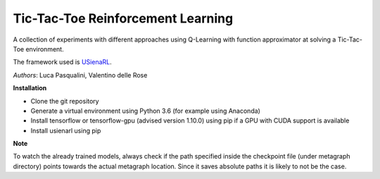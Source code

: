 Tic-Tac-Toe Reinforcement Learning
**********************************

A collection of experiments with different approaches using Q-Learning with function approximator at solving a Tic-Tac-Toe environment.

The framework used is `USienaRL <https://github.com/InsaneMonster/USienaRL>`_.

*Authors*: Luca Pasqualini, Valentino delle Rose

**Installation**

- Clone the git repository
- Generate a virtual environment using Python 3.6 (for example using Anaconda)
- Install tensorflow or tensorflow-gpu (advised version 1.10.0) using pip if a GPU with CUDA support is available
- Install usienarl using pip

**Note**

To watch the already trained models, always check if the path specified inside the checkpoint file (under metagraph directory) points towards the actual metagraph location.
Since it saves absolute paths it is likely to not be the case.